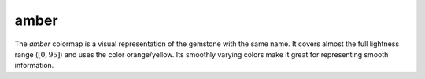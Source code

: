 .. _amber:

amber
-----
.. image:: ../../../../cmasher/colormaps/amber/amber.png
    :alt: Visual representation of the *amber* colormap.
    :width: 100%
    :align: center

.. image:: ../../../../cmasher/colormaps/amber/amber_viscm.png
    :alt: Statistics of the *amber* colormap.
    :width: 100%
    :align: center

The *amber* colormap is a visual representation of the gemstone with the same name.
It covers almost the full lightness range (:math:`[0, 95]`) and uses the color orange/yellow.
Its smoothly varying colors make it great for representing smooth information.